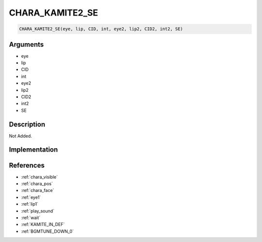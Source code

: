 CHARA_KAMITE2_SE
========================

.. code-block:: text

	CHARA_KAMITE2_SE(eye, lip, CID, int, eye2, lip2, CID2, int2, SE)


Arguments
------------

* eye
* lip
* CID
* int
* eye2
* lip2
* CID2
* int2
* SE

Description
-------------

Not Added.

Implementation
-------------


References
-------------
* :ref:`chara_visible`
* :ref:`chara_pos`
* :ref:`chara_face`
* :ref:`eye1`
* :ref:`lip1`
* :ref:`play_sound`
* :ref:`wait`
* :ref:`KAMITE_IN_DEF`
* :ref:`BGMTUNE_DOWN_0`
